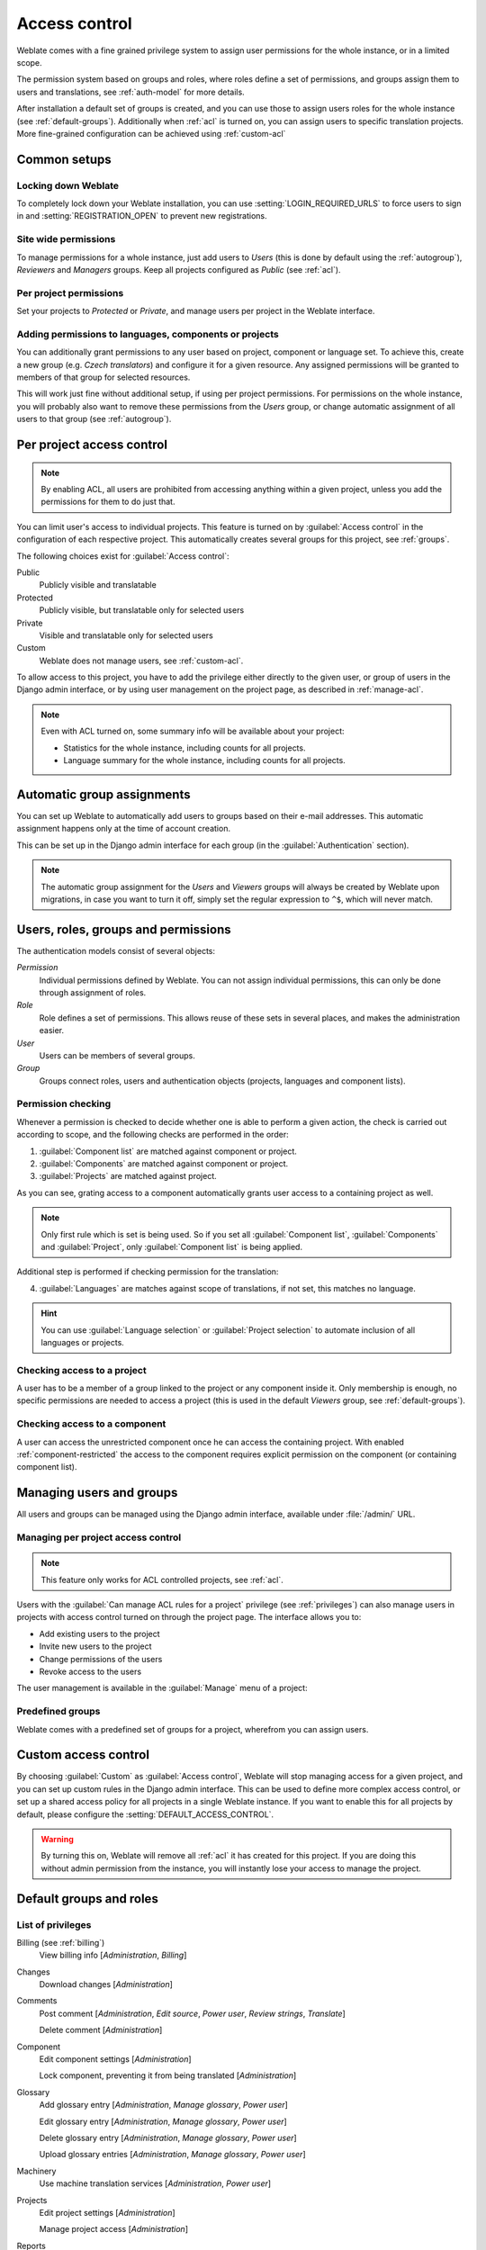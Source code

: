 .. _privileges:

Access control
==============

.. versionchanged:: 3.0

    Before Weblate 3.0, the privilege system was based on Django, but is now
    specifically built for Weblate. If you are using an older version, please
    the consult documentation for that version, the information here will not apply.

Weblate comes with a fine grained privilege system to assign user permissions
for the whole instance, or in a limited scope.

The permission system based on groups and roles, where roles define a set of
permissions, and groups assign them to users and translations, see
:ref:`auth-model` for more details.

After installation a default set of groups is created, and you can use those
to assign users roles for the whole instance (see :ref:`default-groups`). Additionally when
:ref:`acl` is turned on, you can assign users to specific translation projects.
More fine-grained configuration can be achieved using :ref:`custom-acl`

Common setups
-----------------

Locking down Weblate
++++++++++++++++++++

To completely lock down your Weblate installation, you can use
:setting:`LOGIN_REQUIRED_URLS` to force users to sign in and
:setting:`REGISTRATION_OPEN` to prevent new registrations.

Site wide permissions
+++++++++++++++++++++

To manage permissions for a whole instance, just add users to `Users` (this is done
by default using the :ref:`autogroup`), `Reviewers` and `Managers` groups. Keep
all projects configured as `Public` (see :ref:`acl`).

Per project permissions
+++++++++++++++++++++++

Set your projects to `Protected` or `Private`, and manage users per
project in the Weblate interface.

Adding permissions to languages, components or projects
+++++++++++++++++++++++++++++++++++++++++++++++++++++++

You can additionally grant permissions to any user based on project, component or language
set. To achieve this, create a new group (e.g. `Czech translators`) and
configure it for a given resource. Any assigned permissions will be granted to
members of that group for selected resources.

This will work just fine without additional setup, if using per project
permissions. For permissions on the whole instance, you will probably also want to remove
these permissions from the `Users` group, or change automatic assignment of all
users to that group (see :ref:`autogroup`).

.. seealso::

   :ref:`perm-check`

.. _acl:

Per project access control
--------------------------

.. note::

    By enabling ACL, all users are prohibited from accessing anything within a given
    project, unless you add the permissions for them to do just that.

You can limit user's access to individual projects. This feature is turned on by
:guilabel:`Access control` in the configuration of each respective project.
This automatically creates several groups for this project, see :ref:`groups`.

The following choices exist for :guilabel:`Access control`:

Public
    Publicly visible and translatable
Protected
    Publicly visible, but translatable only for selected users
Private
    Visible and translatable only for selected users
Custom
    Weblate does not manage users, see :ref:`custom-acl`.

.. image:: /images/project-access.png

To allow access to this project, you have to add the privilege either
directly to the given user, or group of users in the Django admin interface,
or by using user management on the project page, as described in :ref:`manage-acl`.

.. note::

    Even with ACL turned on, some summary info will be available about your project:

    * Statistics for the whole instance, including counts for all projects.
    * Language summary for the whole instance, including counts for all projects.

.. _autogroup:

Automatic group assignments
---------------------------

You can set up Weblate to automatically add users to groups based on their
e-mail addresses. This automatic assignment happens only at the time of account creation.

This can be set up in the Django admin interface for each group (in the
:guilabel:`Authentication` section).

.. note::

    The automatic group assignment for the `Users` and `Viewers` groups will
    always be created by Weblate upon migrations, in case you want to turn it
    off, simply set the regular expression to ``^$``, which will never match.

.. _auth-model:

Users, roles, groups and permissions
------------------------------------

The authentication models consist of several objects:

`Permission`
    Individual permissions defined by Weblate. You can not assign individual
    permissions, this can only be done through assignment of roles.
`Role`
    Role defines a set of permissions. This allows reuse of these sets in
    several places, and makes the administration easier.
`User`
    Users can be members of several groups.
`Group`
    Groups connect roles, users and authentication objects (projects,
    languages and component lists).

.. graphviz::

    graph auth {

        "User" -- "Group";
        "Group" -- "Role";
        "Role" -- "Permission";
        "Group" -- "Project";
        "Group" -- "Language";
        "Group" -- "Components";
        "Group" -- "Component list";
    }

.. _perm-check:

Permission checking
+++++++++++++++++++

Whenever a permission is checked to decide whether one is able to perform a
given action, the check is carried out according to scope, and the following
checks are performed in the order:

1. :guilabel:`Component list` are matched against component or project.

2. :guilabel:`Components` are matched against component or project.

3. :guilabel:`Projects` are matched against project.

As you can see, grating access to a component automatically grants user access
to a containing project as well.

.. note::

   Only first rule which is set is being used. So if you set all
   :guilabel:`Component list`, :guilabel:`Components` and :guilabel:`Project`,
   only :guilabel:`Component list` is being applied.

Additional step is performed if checking permission for the translation:


4. :guilabel:`Languages` are matches against scope of translations, if not set, this matches no
   language.

.. hint::

   You can use :guilabel:`Language selection` or :guilabel:`Project selection`
   to automate inclusion of all languages or projects.

Checking access to a project
++++++++++++++++++++++++++++

A user has to be a member of a group linked to the project or any component
inside it. Only membership is enough, no specific permissions are needed to
access a project (this is used in the default `Viewers` group, see
:ref:`default-groups`).

Checking access to a component
++++++++++++++++++++++++++++++

A user can access the unrestricted component once he can access the containing
project. With enabled :ref:`component-restricted` the access to the component
requires explicit permission on the component (or containing component list).

.. _manage-users:

Managing users and groups
-------------------------

All users and groups can be managed using the Django admin interface,
available under :file:`/admin/` URL.

.. _manage-acl:

Managing per project access control
+++++++++++++++++++++++++++++++++++

.. note::

    This feature only works for ACL controlled projects, see :ref:`acl`.

Users with the :guilabel:`Can manage ACL rules for a project` privilege (see
:ref:`privileges`) can also manage users in projects with access control
turned on through the project page. The interface allows you to:

* Add existing users to the project
* Invite new users to the project
* Change permissions of the users
* Revoke access to the users

The user management is available in the :guilabel:`Manage` menu of a project:

.. image:: /images/manage-users.png

.. seealso::

   :ref:`acl`

.. _groups:

Predefined groups
+++++++++++++++++

Weblate comes with a predefined set of groups for a project, wherefrom you can assign
users.

.. describe:: Administration

    Has all permissions available in the project.

.. describe:: Glossary

    Can manage glossary (add or remove entries, or upload).

.. describe:: Languages

    Can manage translated languages - add or remove translations.

.. describe:: Screenshots

    Can manage screenshots - add or remove them, and associate them to source
    strings.

.. describe:: Template

    Can edit translation templates in :ref:`monolingual` and source string
    info.

.. describe:: Translate

    Can translate the project, and upload translations made offline.

.. describe:: VCS

    Can manage VCS and access the exported repository.

.. describe:: Review

    Can approve translations during review.

.. describe:: Billing

    Can access billing info (see :ref:`billing`).


.. _custom-acl:

Custom access control
---------------------

By choosing :guilabel:`Custom` as :guilabel:`Access control`, Weblate will stop
managing access for a given project, and you can set up custom rules in the Django
admin interface. This can be used to define more complex access control, or
set up a shared access policy for all projects in a single Weblate instance. If you
want to enable this for all projects by default, please configure the
:setting:`DEFAULT_ACCESS_CONTROL`.

.. warning::

    By turning this on, Weblate will remove all :ref:`acl` it has created for
    this project. If you are doing this without admin permission from the instance, you
    will instantly lose your access to manage the project.

.. _default-groups:

Default groups and roles
------------------------

List of privileges
++++++++++++++++++

Billing (see :ref:`billing`)
    View billing info [`Administration`, `Billing`]

Changes
    Download changes [`Administration`]

Comments
    Post comment [`Administration`, `Edit source`, `Power user`, `Review strings`, `Translate`]

    Delete comment [`Administration`]

Component
    Edit component settings [`Administration`]

    Lock component, preventing it from being translated [`Administration`]

Glossary
    Add glossary entry [`Administration`, `Manage glossary`, `Power user`]

    Edit glossary entry [`Administration`, `Manage glossary`, `Power user`]

    Delete glossary entry [`Administration`, `Manage glossary`, `Power user`]

    Upload glossary entries [`Administration`, `Manage glossary`, `Power user`]

Machinery
    Use machine translation services [`Administration`, `Power user`]

Projects
    Edit project settings [`Administration`]

    Manage project access [`Administration`]

Reports
    Download reports [`Administration`]

Screenshots
    Add screenshot [`Administration`, `Manage screenshots`]

    Edit screenshot [`Administration`, `Manage screenshots`]

    Delete screenshot [`Administration`, `Manage screenshots`]

Source strings
    Edit source string info [`Administration`, `Edit source`]

Strings
    Add new strings [`Administration`]

    Ignore failing checks [`Administration`, `Edit source`, `Power user`, `Review strings`, `Translate`]

    Edit strings [`Administration`, `Edit source`, `Power user`, `Review strings`, `Translate`]

    Review strings [`Administration`, `Review strings`]

    Edit string when suggestions are enforced [`Administration`, `Review strings`]

    Edit source strings [`Administration`, `Edit source`, `Power user`]

Suggestions
    Accept suggestions [`Administration`, `Edit source`, `Power user`, `Review strings`, `Translate`]

    Add suggestions [`Add suggestion`, `Administration`, `Edit source`, `Power user`, `Review strings`, `Translate`]

    Delete suggestions [`Administration`]

    Vote on suggestions [`Administration`, `Edit source`, `Power user`, `Review strings`, `Translate`]

Translations
    Start new translation [`Administration`, `Manage languages`, `Power user`]

    Perform automatic translation [`Administration`, `Manage languages`]

    Delete existing translations [`Administration`, `Manage languages`]

    Start translation into a new language [`Administration`, `Manage languages`]

Uploads
    Define author of translation upload [`Administration`]

    Overwrite existing strings with an upload [`Administration`, `Edit source`, `Power user`, `Review strings`, `Translate`]

    Upload translation strings [`Administration`, `Edit source`, `Power user`, `Review strings`, `Translate`]

VCS
    Access the internal repository [`Access repository`, `Administration`, `Manage repository`, `Power user`]

    Commit changes to the internal repository [`Administration`, `Manage repository`]

    Push change from the internal repository [`Administration`, `Manage repository`]

    Reset changes in the internal repository [`Administration`, `Manage repository`]

    View upstream repository location [`Access repository`, `Administration`, `Manage repository`, `Power user`]

    Update the internal repository [`Administration`, `Manage repository`]

Global privileges
    Use management interface (global)

    Add language definitions (global)

    Manage language definitions (global)

    Add groups (global)

    Manage groups (global)

    Add users (global)

    Manage users (global)

    Manage announcements (global)

    Manage translation memory (global)

.. note::

   The global privileges are not granted to any default role. These are
   powerful and they are quite close to the superuser status - most of them can
   affect all projects on your Weblate installation.

List of groups
++++++++++++++

The following groups are created upon installation (or after executing
:djadmin:`setupgroups`):

`Guests`
    Defines permissions for non authenticated users.

    This group contains only anonymous users (see :setting:`ANONYMOUS_USER_NAME`).

    You can remove roles from this group to limit permissions for non
    authenticated users.

    Default roles: `Add suggestion`, `Access repository`

`Viewers`
    This role ensures visibility of public projects for all users. By default
    all users are members of this group.

    By default all users are members of this group, using :ref:`autogroup`.

    Default roles: none

`Users`
    Default group for all users.

    By default all users are members of this group using :ref:`autogroup`.

    Default roles: `Power user`

`Reviewers`
    Group for reviewers (see :ref:`workflows`).

    Default roles: `Review strings`

`Managers`
    Group for administrators.

    Default roles: `Administration`

.. warning::

    Never remove the predefined Weblate groups and users, this can lead to
    unexpected problems. If you do not want to use these features, just remove
    all privileges from them.
